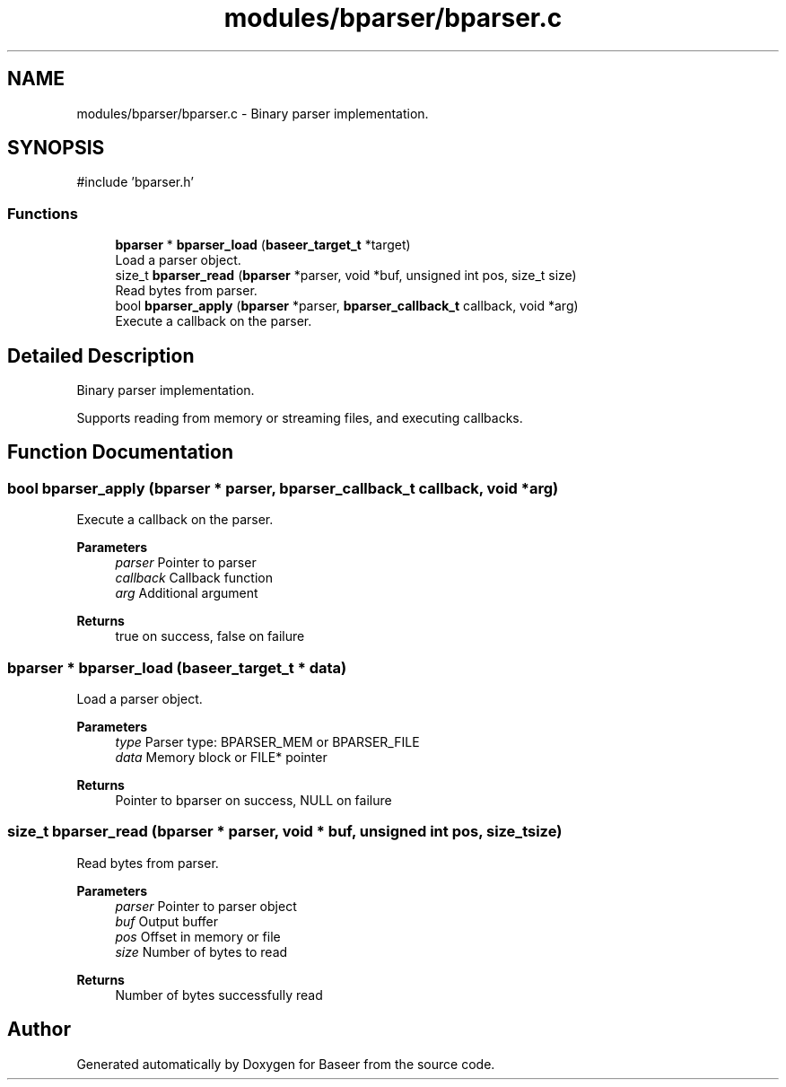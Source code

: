 .TH "modules/bparser/bparser.c" 3 "Version 0.2.0" "Baseer" \" -*- nroff -*-
.ad l
.nh
.SH NAME
modules/bparser/bparser.c \- Binary parser implementation\&.  

.SH SYNOPSIS
.br
.PP
\fR#include 'bparser\&.h'\fP
.br

.SS "Functions"

.in +1c
.ti -1c
.RI "\fBbparser\fP * \fBbparser_load\fP (\fBbaseer_target_t\fP *target)"
.br
.RI "Load a parser object\&. "
.ti -1c
.RI "size_t \fBbparser_read\fP (\fBbparser\fP *parser, void *buf, unsigned int pos, size_t size)"
.br
.RI "Read bytes from parser\&. "
.ti -1c
.RI "bool \fBbparser_apply\fP (\fBbparser\fP *parser, \fBbparser_callback_t\fP callback, void *arg)"
.br
.RI "Execute a callback on the parser\&. "
.in -1c
.SH "Detailed Description"
.PP 
Binary parser implementation\&. 

Supports reading from memory or streaming files, and executing callbacks\&. 
.SH "Function Documentation"
.PP 
.SS "bool bparser_apply (\fBbparser\fP * parser, \fBbparser_callback_t\fP callback, void * arg)"

.PP
Execute a callback on the parser\&. 
.PP
\fBParameters\fP
.RS 4
\fIparser\fP Pointer to parser 
.br
\fIcallback\fP Callback function 
.br
\fIarg\fP Additional argument 
.RE
.PP
\fBReturns\fP
.RS 4
true on success, false on failure 
.RE
.PP

.SS "\fBbparser\fP * bparser_load (\fBbaseer_target_t\fP * data)"

.PP
Load a parser object\&. 
.PP
\fBParameters\fP
.RS 4
\fItype\fP Parser type: BPARSER_MEM or BPARSER_FILE 
.br
\fIdata\fP Memory block or FILE* pointer 
.RE
.PP
\fBReturns\fP
.RS 4
Pointer to bparser on success, NULL on failure 
.RE
.PP

.SS "size_t bparser_read (\fBbparser\fP * parser, void * buf, unsigned int pos, size_t size)"

.PP
Read bytes from parser\&. 
.PP
\fBParameters\fP
.RS 4
\fIparser\fP Pointer to parser object 
.br
\fIbuf\fP Output buffer 
.br
\fIpos\fP Offset in memory or file 
.br
\fIsize\fP Number of bytes to read 
.RE
.PP
\fBReturns\fP
.RS 4
Number of bytes successfully read 
.RE
.PP

.SH "Author"
.PP 
Generated automatically by Doxygen for Baseer from the source code\&.

